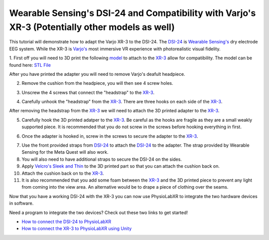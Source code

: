 .. _WearableSensing's DSI24 and Compatibility with Varjo's XR-3 (Potentially other models as well):

###############################################################################################
Wearable Sensing's DSI-24 and Compatibility with Varjo's XR-3 (Potentially other models as well)
###############################################################################################

This tutorial will demonstrate how to adapt the Varjo XR-3 to the DSI-24.
The `DSI-24 <https://wearablesensing.com/dsi-24/>`_ is `Wearable Sensing's <https://wearablesensing.com/>`_ dry electrode EEG system.
While the XR-3 is `Varjo's <https://varjo.com/products/varjo-xr-3/>`_ most immersive VR experience with photorealistic visual fidelity.

1. First off you will need to 3D print the following `model <https://github.com/LommyTea/WearableSensingXPhysioLabXR/blob/c45434ece156bb65e90b118baffd4701e20ec7d4/Varjo_XR-3_3D%20REV_2.SLDPRT>`_ to attach to the `XR-3 <https://varjo.com/products/varjo-xr-3/>`_ allow for compatibility.
The model can be found here: `STL File <https://github.com/LommyTea/WearableSensingXPhysioLabXR/blob/c45434ece156bb65e90b118baffd4701e20ec7d4/Varjo_XR-3_3D%20REV_2.SLDPRT>`_

After you have printed the adapter you will need to remove Varjo's deafult headpiece.

2.  Remove the cushion from the headpiece, you will then see 4 screw holes.

.. raw :: html

    <p align="center">
        <iframe width="560" height="315" src="https://www.youtube.com/embed/H70964pVDXQ?si=oFkj79tIwkA1azhn" title="YouTube video player" frameborder="0" allow="accelerometer; autoplay; clipboard-write; encrypted-media; gyroscope; picture-in-picture; web-share" referrerpolicy="strict-origin-when-cross-origin" allowfullscreen></iframe>
    </p>


3. Unscrew the 4 screws that connect the "headstrap" to the `XR-3 <https://varjo.com/products/varjo-xr-3/>`_.

.. raw :: html

    <p align="center">
        <iframe width="560" height="315" src="https://www.youtube.com/embed/3dhk72PK03M?si=sihIajc_pzh8J-V9" title="YouTube video player" frameborder="0" allow="accelerometer; autoplay; clipboard-write; encrypted-media; gyroscope; picture-in-picture; web-share" referrerpolicy="strict-origin-when-cross-origin" allowfullscreen></iframe>
    </p>

4. Carefully unhook the "headstrap" from the `XR-3 <https://varjo.com/products/varjo-xr-3/>`_. There are three hooks on each side of the `XR-3 <https://varjo.com/products/varjo-xr-3/>`_.

.. raw :: html

    <p align="center">
        <iframe width="560" height="315" src="https://www.youtube.com/embed/eErbQEbkc9A?si=nXShpzGS2qVYelPc" title="YouTube video player" frameborder="0" allow="accelerometer; autoplay; clipboard-write; encrypted-media; gyroscope; picture-in-picture; web-share" referrerpolicy="strict-origin-when-cross-origin" allowfullscreen></iframe>
    </p>

After removing the headstrap from the `XR-3 <https://varjo.com/products/varjo-xr-3/>`_ we will need to attach the 3D printed adapter to the `XR-3 <https://varjo.com/products/varjo-xr-3/>`_.

5. Carefully hook the 3D printed adatper to the `XR-3 <https://varjo.com/products/varjo-xr-3/>`_. Be careful as the hooks are fragile as they are a small weakly supported piece. It is recommended that you do not screw in the screws before hooking everything in first.

.. raw :: html

    <p align="center">
        <iframe width="560" height="315" src="https://www.youtube.com/embed/pXibQstDbLA?si=y4Sjg56dnC6GkDOr" title="YouTube video player" frameborder="0" allow="accelerometer; autoplay; clipboard-write; encrypted-media; gyroscope; picture-in-picture; web-share" referrerpolicy="strict-origin-when-cross-origin" allowfullscreen></iframe>
    </p>


6. Once the adapter is hooked in, screw in the screws to secure the adapter to the `XR-3 <https://varjo.com/products/varjo-xr-3/>`_.

.. raw :: html

    <p align="center">
        <iframe width="560" height="315" src="https://www.youtube.com/embed/IdBzOD8t-vM?si=6KZy29UzO7afI1ZX" title="YouTube video player" frameborder="0" allow="accelerometer; autoplay; clipboard-write; encrypted-media; gyroscope; picture-in-picture; web-share" referrerpolicy="strict-origin-when-cross-origin" allowfullscreen></iframe>
    </p>

7. Use the front provided straps from `DSI-24 <https://wearablesensing.com/dsi-24/>`_ to attach the `DSI-24 <https://wearablesensing.com/dsi-24/>`_ to the adapter. The strap provided by Wearable Sensing for the Meta Quest will also work.

8. You will also need to have additional straps to secure the DSI-24 on the sides.

9. Apply `Velcro's Sleek and Thin <https://a.co/d/3UoSrVQ>`_ to the 3D printed part so that you can attach the cushion back on.

10. Attach the cushion back on to the `XR-3 <https://varjo.com/products/varjo-xr-3/>`_.

11. It is also recommended that you add some foam between the `XR-3 <https://varjo.com/products/varjo-xr-3/>`_ and the 3D printed piece to prevent any light from coming into the view area. An alternative would be to drape a piece of clothing over the seams.

Now that you have a working DSI-24 with the XR-3 you can now use PhysioLabXR to integrate the two hardware devices in software.

Need a program to integrate the two devices? Check out these two links to get started!

- `How to connect the DSI-24 to PhysioLabXR <https://physiolabxrdocs.readthedocs.io/en/latest/WearableSensingDSI24.html>`_
- `How to connect the XR-3 to PhysioLabXR using Unity <https://physiolabxrdocs.readthedocs.io/en/latest/LSLZMQUnityPackage.html>`_
